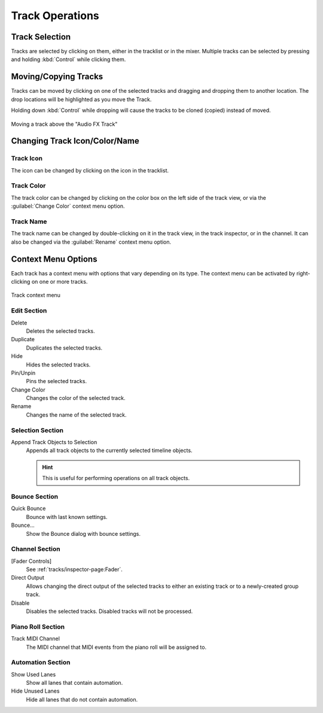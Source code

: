 .. SPDX-FileCopyrightText: © 2019, 2024 Alexandros Theodotou <alex@zrythm.org>
   SPDX-License-Identifier: GFDL-1.3-invariants-or-later
.. This is part of the Zrythm Manual.
   See the file index.rst for copying conditions.

.. _track-operations:

Track Operations
================

Track Selection
---------------

Tracks are selected by clicking on them, either in the tracklist or in the mixer.
Multiple tracks can be selected by pressing and holding :kbd:`Control` while clicking them.

.. seealso:: There is also :ref:`an option to auto-select tracks when a track object is selected in the timeline <tracks/tracklist:Tracklist Settings>`.

Moving/Copying Tracks
---------------------
Tracks can be moved by clicking on one of the selected tracks and dragging and dropping them to another location.
The drop locations will be highlighted as you move the Track.

Holding down :kbd:`Control` while dropping will cause the tracks to be
cloned (copied) instead of moved.

.. figure:: /_static/img/moving-tracks.png
   :align: center

   Moving a track above the "Audio FX Track"

Changing Track Icon/Color/Name
------------------------------

Track Icon
~~~~~~~~~~

The icon can be changed by clicking on the icon in the tracklist.

Track Color
~~~~~~~~~~~

The track color can be changed by clicking on the color box on the left side of the track view, or via the :guilabel:`Change Color` context menu option.

Track Name
~~~~~~~~~~

The track name can be changed by double-clicking on it in the track view, in the track inspector, or in the channel.
It can also be changed via the :guilabel:`Rename` context menu option.

.. Lock
    Prevent any edits on the track while locked.

  Freeze
    Bounce the track to an audio file internally and
    prevent edits while frozen. This is intended to
    reduce :term:`DSP` load on DSP-hungry tracks.

Context Menu Options
--------------------

Each track has a context menu with options that vary depending on its type. The context menu can be activated by right-clicking on one or more tracks.

.. figure:: /_static/img/track-context-menu.png
   :align: center

   Track context menu

Edit Section
~~~~~~~~~~~~

Delete
  Deletes the selected tracks.
Duplicate
  Duplicates the selected tracks.
Hide
  Hides the selected tracks.

  .. seealso:: See :ref:`tracks/tracklist:Track Visibility and Filtering` for more information about track visibility.

Pin/Unpin
  Pins the selected tracks.

  .. seealso:: See :ref:`tracks/tracklist:Tracklist` for details.

Change Color
  Changes the color of the selected track.
Rename
  Changes the name of the selected track.

Selection Section
~~~~~~~~~~~~~~~~~

Append Track Objects to Selection
  Appends all track objects to the currently selected timeline objects.

  .. hint:: This is useful for performing operations on all track objects.

Bounce Section
~~~~~~~~~~~~~~

Quick Bounce
  Bounce with last known settings.
Bounce...
  Show the Bounce dialog with bounce settings.

Channel Section
~~~~~~~~~~~~~~~

[Fader Controls]
  See :ref:`tracks/inspector-page:Fader`.
Direct Output
  Allows changing the direct output of the selected tracks to either an existing track or to a newly-created group track.
Disable
  Disables the selected tracks. Disabled tracks will not be processed.

Piano Roll Section
~~~~~~~~~~~~~~~~~~

Track MIDI Channel
  The MIDI channel that MIDI events from the piano roll will be assigned to.

Automation Section
~~~~~~~~~~~~~~~~~~

Show Used Lanes
  Show all lanes that contain automation.
Hide Unused Lanes
  Hide all lanes that do not contain automation.
